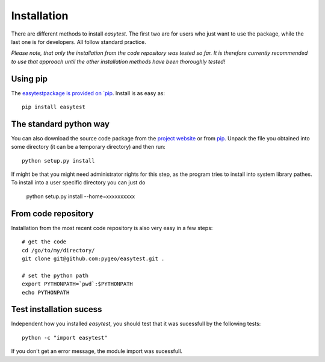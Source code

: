 Installation
============

There are different methods to install `easytest`. The first two are for users who just want to use the package, while the last one is for developers. All follow standard practice.

*Please note, that only the installation from the code repository was tested so far. It is therefore currently recommended to use that approach until the other installation methods have been thoroughly tested!*

Using pip
---------

The `easytestpackage is provided on `pip <https://pypi.python.org/pypi/easytest>`_. Install is as easy as::

    pip install easytest

The standard python way
-----------------------

You can also download the source code package from the `project website <https://pypi.python.org/pypi/easytest>`_ or from `pip <https://pypi.python.org/pypi/easytest>`_. Unpack the file you obtained into some directory (it can be a temporary directory) and then run::

    python setup.py install
    
If might be that you might need administrator rights for this step, as the program tries to install into system library pathes. To install into a user specific directory you can just do

    python setup.py install --home=xxxxxxxxxx

From code repository 
--------------------

Installation from the most recent code repository is also very easy in a few steps::

    # get the code
    cd /go/to/my/directory/
    git clone git@github.com:pygeo/easytest.git .

    # set the python path
    export PYTHONPATH=`pwd`:$PYTHONPATH
    echo PYTHONPATH



Test installation sucess
------------------------
Independent how you installed `easytest`, you should test that it was sucessfull by the following tests::

    python -c "import easytest"

If you don't get an error message, the module import was sucessfull.



